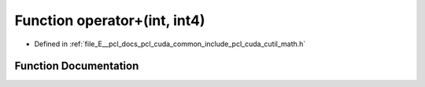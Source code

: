 .. _exhale_function_cuda_2common_2include_2pcl_2cuda_2cutil__math_8h_1a84292bb1bdb8fa70961b76f9e4563fce:

Function operator+(int, int4)
=============================

- Defined in :ref:`file_E__pcl_docs_pcl_cuda_common_include_pcl_cuda_cutil_math.h`


Function Documentation
----------------------


.. doxygenfunction:: operator+(int, int4)

